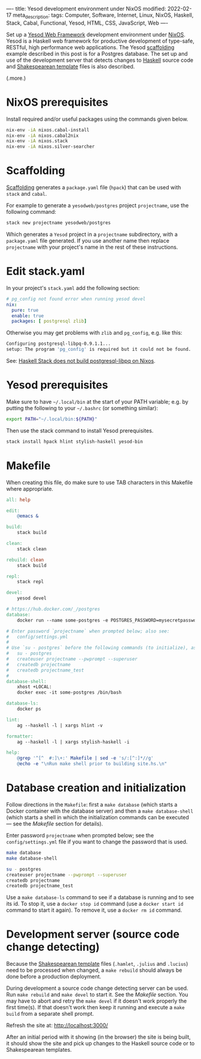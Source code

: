 ----
title: Yesod development environment under NixOS
modified: 2022-02-17
meta_description: 
tags: Computer, Software, Internet, Linux, NixOS, Haskell, Stack, Cabal, Functional, Yesod, HTML, CSS, JavaScript, Web
----

#+OPTIONS: ^:nil

Set up a [[https://www.yesodweb.com/][Yesod Web Framework]] development environment under [[https://www.nixos.org/][NixOS]]. Yesod is a Haskell web framework for productive development of type-safe, RESTful, high performance web applications. The Yesod [[https://www.yesodweb.com/book/scaffolding-and-the-site-template][scaffolding]] example described in this post is for a Postgres database. The set up and use of the development server that detects changes to [[https://www.haskell.org/][Haskell]] source code and [[https://www.yesodweb.com/book/shakespearean-templates][Shakespearean template]] files is also described.

(.more.)

* NixOS prerequisites
Install required and/or useful packages using the commands given below.
#+BEGIN_SRC sh
  nix-env -iA nixos.cabal-install
  nix-env -iA nixos.cabal2nix
  nix-env -iA nixos.stack
  nix-env -iA nixos.silver-searcher
#+END_SRC
* Scaffolding
[[https://www.yesodweb.com/book/scaffolding-and-the-site-template][Scaffolding]] generates a =package.yaml= file (=hpack=) that can be used with =stack= and =cabal=.

For example to generate a =yesodweb/postgres= project =projectname=, use the following command:
#+BEGIN_SRC sh
  stack new projectname yesodweb/postgres
#+END_SRC
Which generates a =Yesod= project in a =projectname= subdirectory, with a =package.yaml= file generated. If you use another name then replace =projectname= with your project's name in the rest of these instructions.

* Edit stack.yaml  
  In your project's =stack.yaml= add the following section:
#+BEGIN_SRC yaml
  # pg_config not found error when running yesod devel
  nix:
    pure: true
    enable: true
    packages: [ postgresql zlib]
#+END_SRC

Otherwise you may get problems with =zlib= and =pg_config=, e.g. like this:

  #+BEGIN_SRC sh
    Configuring postgresql-libpq-0.9.1.1...
    setup: The program 'pg_config' is required but it could not be found.
  #+END_SRC
  See: [[https://stackoverflow.com/questions/39603903/haskell-stack-does-not-build-postgresql-libpq-on-nixos][Haskell Stack does not build postgresql-libpq on Nixos]].
  
* Yesod prerequisites
  Make sure to have =~/.local/bin= at the start of your PATH variable; e.g. by putting the following to your =~/.bashrc= (or something similar):
  #+BEGIN_SRC sh
    export PATH="~/.local/bin:${PATH}"
  #+END_SRC

  Then use the stack command to install Yesod prerequisites.
  #+BEGIN_SRC sh
    stack install hpack hlint stylish-haskell yesod-bin
  #+END_SRC

* Makefile
  When creating this file, do make sure to use TAB characters in this Makefile where appropriate.
  #+BEGIN_SRC makefile
all: help

edit:
	@emacs &

build:
	stack build

clean:
	stack clean

rebuild: clean
	stack build

repl:
	stack repl

devel:
	yesod devel

# https://hub.docker.com/_/postgres
database:
	docker run --name some-postgres -e POSTGRES_PASSWORD=mysecretpassword -p 5432:5432 -d postgres

# Enter password `projectname` when prompted below; also see:
#   config/settings.yml
#
# Use `su - postgres` before the following commands (to initialize), as follows:
#   su - postgres
#   createuser projectname --pwprompt --superuser
#   createdb projectname
#   createdb projectname_test
#
database-shell:
	xhost +LOCAL:
	docker exec -it some-postgres /bin/bash

database-ls:
	docker ps

lint:
	ag --haskell -l | xargs hlint -v

formatter:
	ag --haskell -l | xargs stylish-haskell -i

help:
	@grep '^[^ 	#:]\+:' Makefile | sed -e 's/:[^:]*//g'
	@echo -e "\nRun make shell prior to building site.hs.\n"
  #+END_SRC

* Database creation and initialization
Follow directions in the =Makefile=: first a =make database= (which starts a Docker container with the database server) and then a =make database-shell= (which starts a shell in which the initialization commands can be executed — see the [[Makefile]] section for details).

Enter password =projectname= when prompted below; see the =config/settings.yml= file if you want to change the password that is used.

#+BEGIN_SRC sh
  make database
  make database-shell

  su - postgres
  createuser projectname --pwprompt --superuser
  createdb projectname
  createdb projectname_test
#+END_SRC

Use a =make database-ls= command to see if a database is running and to see its id. To stop it, use a =docker stop id= command (use a =docker start id= command to start it again). To remove it, use a =docker rm id= command.

* Development server (source code change detecting)
  Because the [[https://www.yesodweb.com/book/shakespearean-templates][Shakespearean template]] files (=.hamlet=, =.julius= and =.lucius=) need to be processed when changed, a =make rebuild= should always be done before a production deployment.

During development a source code change detecting server can be used. Run =make rebuild= and =make devel= to start it. See the [[Makefile]] section. You may have to abort and retry the =make devel= if it doesn't work properly the first time(s). If that doesn't work then keep it running and execute a =make build= from a separate shell prompt.

  Refresh the site at: [[http://localhost:3000/]]

  After an initial period with it showing (in the browser) the site is being built, it should show the site and pick up changes to the Haskell source code or to Shakespearean templates.
